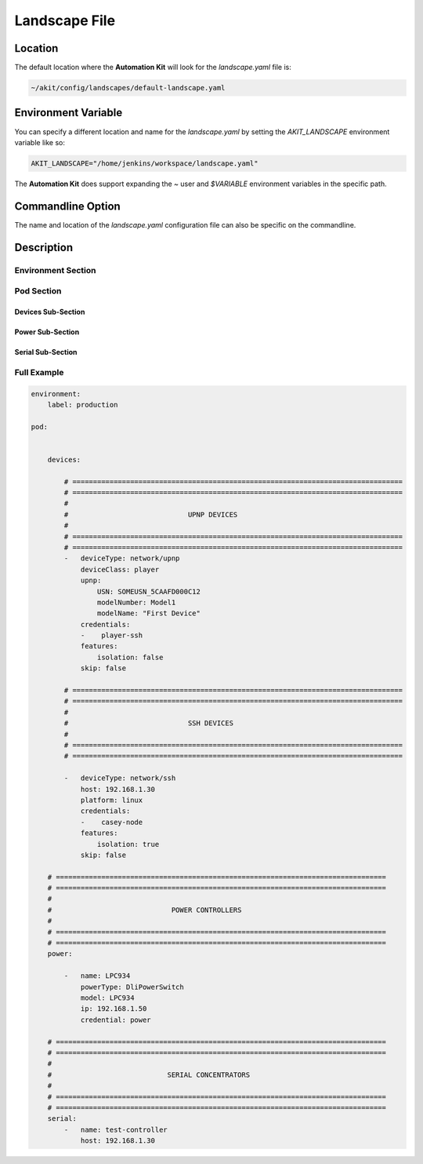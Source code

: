 .. _03-01-landscape-file:

**************
Landscape File
**************

Location
========
The default location where the **Automation Kit** will look for the *landscape.yaml* file
is:

.. code-block:: text

    ~/akit/config/landscapes/default-landscape.yaml


Environment Variable
====================
You can specify a different location and name for the *landscape.yaml* by setting the
*AKIT_LANDSCAPE* environment variable like so:

.. code-block:: bash

    AKIT_LANDSCAPE="/home/jenkins/workspace/landscape.yaml"

The **Automation Kit** does support expanding the *~* user and *$VARIABLE* environment
variables in the specific path.


Commandline Option
==================
The name and location of the *landscape.yaml* configuration file can also be specific
on the commandline.


Description
===========

Environment Section
-------------------


Pod Section
-----------

Devices Sub-Section
+++++++++++++++++++

Power Sub-Section
+++++++++++++++++

Serial Sub-Section
++++++++++++++++++


Full Example
------------
.. code-block:: yaml
    
    environment:
        label: production

    pod:

        
        devices:

            # ================================================================================
            # ================================================================================
            #
            #                             UPNP DEVICES
            #
            # ================================================================================
            # ================================================================================
            -   deviceType: network/upnp
                deviceClass: player
                upnp:
                    USN: SOMEUSN_5CAAFD000C12
                    modelNumber: Model1
                    modelName: "First Device"
                credentials:
                -    player-ssh
                features:
                    isolation: false
                skip: false

            # ================================================================================
            # ================================================================================
            #
            #                             SSH DEVICES
            #
            # ================================================================================
            # ================================================================================

            -   deviceType: network/ssh
                host: 192.168.1.30
                platform: linux
                credentials:
                -    casey-node
                features:
                    isolation: true
                skip: false

        # ================================================================================
        # ================================================================================
        #
        #                             POWER CONTROLLERS
        #
        # ================================================================================
        # ================================================================================
        power:

            -   name: LPC934
                powerType: DliPowerSwitch
                model: LPC934
                ip: 192.168.1.50
                credential: power

        # ================================================================================
        # ================================================================================
        #
        #                            SERIAL CONCENTRATORS
        #
        # ================================================================================
        # ================================================================================
        serial:
            -   name: test-controller
                host: 192.168.1.30

